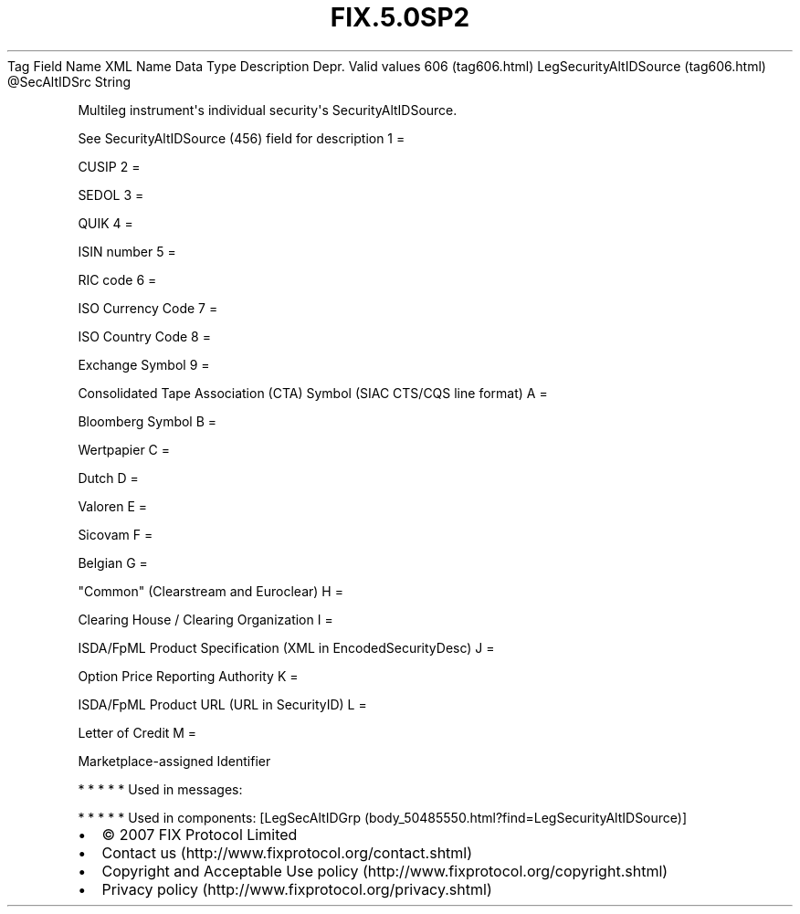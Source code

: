 .TH FIX.5.0SP2 "" "" "Tag #606"
Tag
Field Name
XML Name
Data Type
Description
Depr.
Valid values
606 (tag606.html)
LegSecurityAltIDSource (tag606.html)
\@SecAltIDSrc
String
.PP
Multileg instrument\[aq]s individual security\[aq]s
SecurityAltIDSource.
.PP
See SecurityAltIDSource (456) field for description
1
=
.PP
CUSIP
2
=
.PP
SEDOL
3
=
.PP
QUIK
4
=
.PP
ISIN number
5
=
.PP
RIC code
6
=
.PP
ISO Currency Code
7
=
.PP
ISO Country Code
8
=
.PP
Exchange Symbol
9
=
.PP
Consolidated Tape Association (CTA) Symbol (SIAC CTS/CQS line
format)
A
=
.PP
Bloomberg Symbol
B
=
.PP
Wertpapier
C
=
.PP
Dutch
D
=
.PP
Valoren
E
=
.PP
Sicovam
F
=
.PP
Belgian
G
=
.PP
"Common" (Clearstream and Euroclear)
H
=
.PP
Clearing House / Clearing Organization
I
=
.PP
ISDA/FpML Product Specification (XML in EncodedSecurityDesc)
J
=
.PP
Option Price Reporting Authority
K
=
.PP
ISDA/FpML Product URL (URL in SecurityID)
L
=
.PP
Letter of Credit
M
=
.PP
Marketplace-assigned Identifier
.PP
   *   *   *   *   *
Used in messages:
.PP
   *   *   *   *   *
Used in components:
[LegSecAltIDGrp (body_50485550.html?find=LegSecurityAltIDSource)]

.PD 0
.P
.PD

.PP
.PP
.IP \[bu] 2
© 2007 FIX Protocol Limited
.IP \[bu] 2
Contact us (http://www.fixprotocol.org/contact.shtml)
.IP \[bu] 2
Copyright and Acceptable Use policy (http://www.fixprotocol.org/copyright.shtml)
.IP \[bu] 2
Privacy policy (http://www.fixprotocol.org/privacy.shtml)
